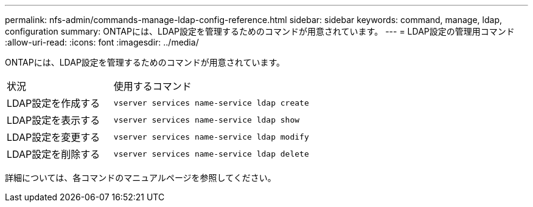 ---
permalink: nfs-admin/commands-manage-ldap-config-reference.html 
sidebar: sidebar 
keywords: command, manage, ldap, configuration 
summary: ONTAPには、LDAP設定を管理するためのコマンドが用意されています。 
---
= LDAP設定の管理用コマンド
:allow-uri-read: 
:icons: font
:imagesdir: ../media/


[role="lead"]
ONTAPには、LDAP設定を管理するためのコマンドが用意されています。

[cols="35,65"]
|===


| 状況 | 使用するコマンド 


 a| 
LDAP設定を作成する
 a| 
`vserver services name-service ldap create`



 a| 
LDAP設定を表示する
 a| 
`vserver services name-service ldap show`



 a| 
LDAP設定を変更する
 a| 
`vserver services name-service ldap modify`



 a| 
LDAP設定を削除する
 a| 
`vserver services name-service ldap delete`

|===
詳細については、各コマンドのマニュアルページを参照してください。
